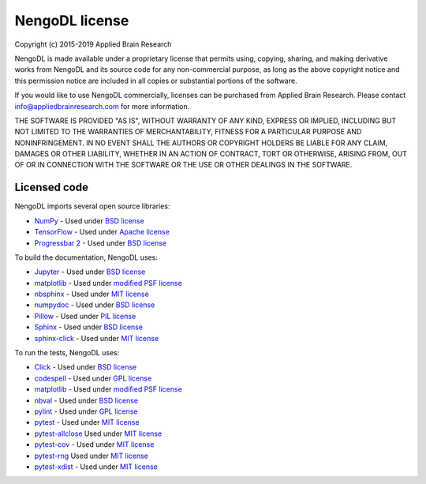 .. Automatically generated by nengo-bones, do not edit this file directly

***************
NengoDL license
***************

Copyright (c) 2015-2019 Applied Brain Research

NengoDL is made available under a proprietary license
that permits using, copying, sharing, and making derivative works from
NengoDL and its source code for any non-commercial purpose,
as long as the above copyright notice and this permission notice
are included in all copies or substantial portions of the software.

If you would like to use NengoDL commercially,
licenses can be purchased from Applied Brain Research.
Please contact info@appliedbrainresearch.com for more information.

THE SOFTWARE IS PROVIDED "AS IS", WITHOUT WARRANTY OF ANY KIND, EXPRESS OR
IMPLIED, INCLUDING BUT NOT LIMITED TO THE WARRANTIES OF MERCHANTABILITY,
FITNESS FOR A PARTICULAR PURPOSE AND NONINFRINGEMENT. IN NO EVENT SHALL THE
AUTHORS OR COPYRIGHT HOLDERS BE LIABLE FOR ANY CLAIM, DAMAGES OR OTHER
LIABILITY, WHETHER IN AN ACTION OF CONTRACT, TORT OR OTHERWISE, ARISING FROM,
OUT OF OR IN CONNECTION WITH THE SOFTWARE OR THE USE OR OTHER DEALINGS IN THE
SOFTWARE.

Licensed code
=============

NengoDL imports several open source libraries:

* `NumPy <http://www.numpy.org/>`_ - Used under
  `BSD license <http://www.numpy.org/license.html>`__
* `TensorFlow <https://www.tensorflow.org/>`_ - Used under
  `Apache license <https://github.com/tensorflow/tensorflow/blob/master/LICENSE>`__
* `Progressbar 2 <https://progressbar-2.readthedocs.io/en/latest/>`_ - Used under
  `BSD license <https://github.com/WoLpH/python-progressbar/blob/develop/LICENSE>`__

To build the documentation, NengoDL uses:

* `Jupyter <https://jupyter.org/>`_ - Used under
  `BSD license <https://github.com/jupyter/jupyter/blob/master/LICENSE>`__
* `matplotlib <https://matplotlib.org/>`_ - Used under
  `modified PSF license <https://matplotlib.org/users/license.html>`__
* `nbsphinx <https://github.com/spatialaudio/nbsphinx>`_ - Used under
  `MIT license <https://github.com/spatialaudio/nbsphinx/blob/master/LICENSE>`__
* `numpydoc <https://github.com/numpy/numpydoc>`_ - Used under
  `BSD license <https://github.com/numpy/numpydoc/blob/master/LICENSE.txt>`__
* `Pillow <https://pillow.readthedocs.io/en/latest/>`_ - Used under
  `PIL license <https://github.com/python-pillow/Pillow/blob/master/LICENSE>`__
* `Sphinx <http://www.sphinx-doc.org/en/stable/>`_ - Used under
  `BSD license <https://github.com/sphinx-doc/sphinx/blob/master/LICENSE>`__
* `sphinx-click <https://sphinx-click.readthedocs.io/en/latest/>`_ - Used under
  `MIT license <https://github.com/click-contrib/sphinx-click/blob/master/LICENSE>`__

To run the tests, NengoDL uses:

* `Click <https://click.palletsprojects.com/en/6.x/>`_ - Used under
  `BSD license <https://click.palletsprojects.com/en/6.x/license/>`__
* `codespell <https://github.com/codespell-project/codespell>`_ - Used under
  `GPL license <https://github.com/codespell-project/codespell/blob/master/COPYING>`__
* `matplotlib <https://matplotlib.org/>`_ - Used under
  `modified PSF license <https://matplotlib.org/users/license.html>`__
* `nbval <https://github.com/computationalmodelling/nbval>`_ - Used under
  `BSD license <https://github.com/computationalmodelling/nbval/blob/master/LICENSE>`__
* `pylint <https://www.pylint.org/>`_ - Used under
  `GPL license <https://github.com/PyCQA/pylint/blob/master/COPYING>`__
* `pytest <https://docs.pytest.org/en/latest/>`_ - Used under
  `MIT license <https://docs.pytest.org/en/latest/license.html>`__
* `pytest-allclose <https://www.nengo.ai/pytest-allclose/>`__ Used under
  `MIT license <https://github.com/nengo/pytest-allclose/blob/master/LICENSE.rst>`__
* `pytest-cov <https://github.com/pytest-dev/pytest-cov>`_ - Used under
  `MIT license <https://github.com/pytest-dev/pytest-cov/blob/master/LICENSE>`__
* `pytest-rng <https://www.nengo.ai/pytest-rng/>`__ Used under
  `MIT license <https://github.com/nengo/pytest-rng/blob/master/LICENSE.rst>`__
* `pytest-xdist <https://github.com/pytest-dev/pytest-xdist>`_ - Used under
  `MIT license <https://github.com/pytest-dev/pytest-xdist/blob/master/LICENSE>`__
